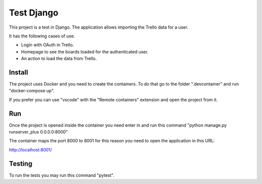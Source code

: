 Test Django
============

This project is a test in Django. The application allows importing the Trello data for a user.

It has the following cases of use.

- Login with OAuth in Trello.
- Homepage to see the boards loaded for the authenticated user.
- An action to load the data from Trello.

Install
-------

The project uses Docker and you need to create the containers. To do that go to the folder ".devcontainer"
and run "docker-compose up".

If you prefer you can use "vscode" with the "Remote containers" extension and open the project from it.

Run
---

Once the project is opened inside the container you need enter in and run this command "python manage.py runserver_plus 0.0.0.0:8000"

The container maps the port 8000 to 8001 for this reason you need to open the application in this URL:

http://localhost:8001/

Testing
-------

To run the tests you may run this command "pytest".
